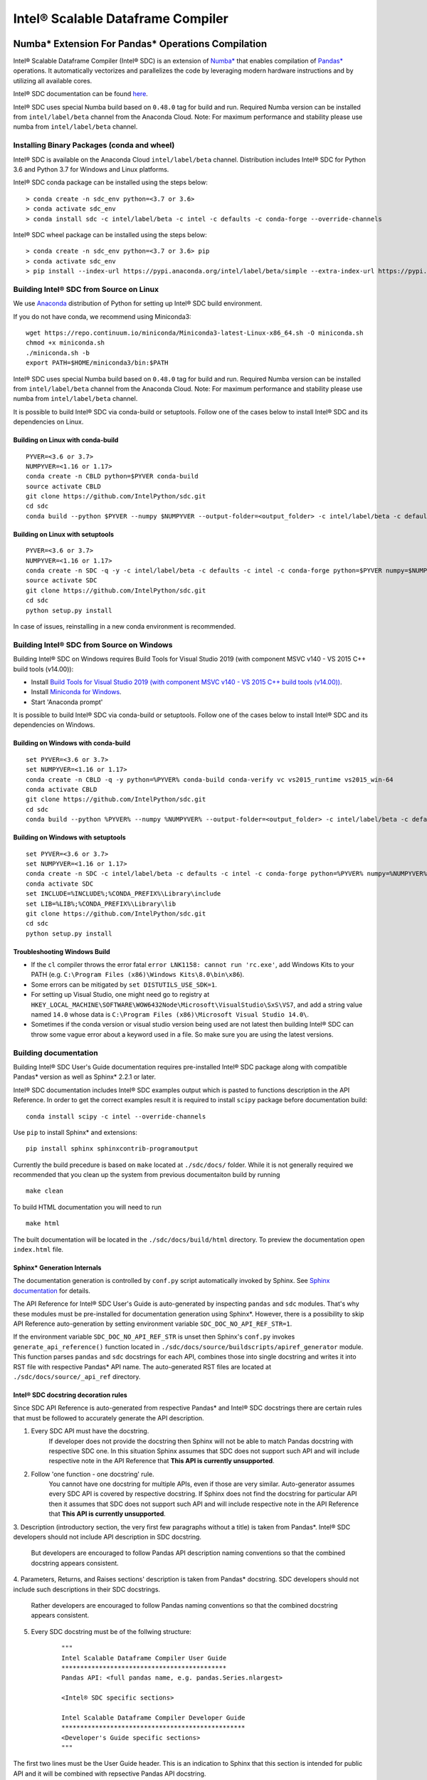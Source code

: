 **********************************
Intel® Scalable Dataframe Compiler
**********************************

.. image:: https://travis-ci.com/IntelPython/sdc.svg?branch=master
    :target: https://travis-ci.com/IntelPython/sdc
    :alt: Travis CI

.. image:: https://dev.azure.com/IntelPython/HPAT/_apis/build/status/IntelPython.sdc?branchName=master
    :target: https://dev.azure.com/IntelPython/HPAT/_build/latest?definitionId=2&branchName=master
    :alt: Azure Pipelines

.. _Numba*: https://numba.pydata.org/
.. _Pandas*: https://pandas.pydata.org/

Numba* Extension For Pandas* Operations Compilation
###################################################

Intel® Scalable Dataframe Compiler (Intel® SDC) is an extension of `Numba*`_
that enables compilation of `Pandas*`_ operations. It automatically vectorizes and parallelizes
the code by leveraging modern hardware instructions and by utilizing all available cores.

Intel® SDC documentation can be found `here <https://intelpython.github.io/sdc-doc/>`_.

Intel® SDC uses special Numba build based on ``0.48.0`` tag for build and run.
Required Numba version can be installed from ``intel/label/beta`` channel from the Anaconda Cloud.
Note: For maximum performance and stability please use numba from ``intel/label/beta`` channel.

Installing Binary Packages (conda and wheel)
--------------------------------------------

Intel® SDC is available on the Anaconda Cloud ``intel/label/beta`` channel.
Distribution includes Intel® SDC for Python 3.6 and Python 3.7 for Windows and Linux platforms.

Intel® SDC conda package can be installed using the steps below:
::

    > conda create -n sdc_env python=<3.7 or 3.6>
    > conda activate sdc_env
    > conda install sdc -c intel/label/beta -c intel -c defaults -c conda-forge --override-channels

Intel® SDC wheel package can be installed using the steps below:
::

    > conda create -n sdc_env python=<3.7 or 3.6> pip
    > conda activate sdc_env
    > pip install --index-url https://pypi.anaconda.org/intel/label/beta/simple --extra-index-url https://pypi.anaconda.org/intel/simple --extra-index-url https://pypi.org/simple sdc


Building Intel® SDC from Source on Linux
----------------------------------------

We use `Anaconda <https://www.anaconda.com/download/>`_ distribution of
Python for setting up Intel® SDC build environment.

If you do not have conda, we recommend using Miniconda3::

    wget https://repo.continuum.io/miniconda/Miniconda3-latest-Linux-x86_64.sh -O miniconda.sh
    chmod +x miniconda.sh
    ./miniconda.sh -b
    export PATH=$HOME/miniconda3/bin:$PATH

Intel® SDC uses special Numba build based on ``0.48.0`` tag for build and run.
Required Numba version can be installed from ``intel/label/beta`` channel from the Anaconda Cloud.
Note: For maximum performance and stability please use numba from ``intel/label/beta`` channel.

It is possible to build Intel® SDC via conda-build or setuptools. Follow one of the
cases below to install Intel® SDC and its dependencies on Linux.

Building on Linux with conda-build
~~~~~~~~~~~~~~~~~~~~~~~~~~~~~~~~~~
::

    PYVER=<3.6 or 3.7>
    NUMPYVER=<1.16 or 1.17>
    conda create -n CBLD python=$PYVER conda-build
    source activate CBLD
    git clone https://github.com/IntelPython/sdc.git
    cd sdc
    conda build --python $PYVER --numpy $NUMPYVER --output-folder=<output_folder> -c intel/label/beta -c defaults -c intel -c conda-forge --override-channels buildscripts/sdc-conda-recipe

Building on Linux with setuptools
~~~~~~~~~~~~~~~~~~~~~~~~~~~~~~~~~
::

    PYVER=<3.6 or 3.7>
    NUMPYVER=<1.16 or 1.17>
    conda create -n SDC -q -y -c intel/label/beta -c defaults -c intel -c conda-forge python=$PYVER numpy=$NUMPYVER numba=0.48.0 pandas=0.25.3 scipy pyarrow=0.15.1 gcc_linux-64 gxx_linux-64
    source activate SDC
    git clone https://github.com/IntelPython/sdc.git
    cd sdc
    python setup.py install

In case of issues, reinstalling in a new conda environment is recommended.

Building Intel® SDC from Source on Windows
------------------------------------------

Building Intel® SDC on Windows requires Build Tools for Visual Studio 2019 (with component MSVC v140 - VS 2015 C++ build tools (v14.00)):

* Install `Build Tools for Visual Studio 2019 (with component MSVC v140 - VS 2015 C++ build tools (v14.00)) <https://visualstudio.microsoft.com/downloads/#build-tools-for-visual-studio-2019>`_.
* Install `Miniconda for Windows <https://repo.continuum.io/miniconda/Miniconda3-latest-Windows-x86_64.exe>`_.
* Start 'Anaconda prompt'

It is possible to build Intel® SDC via conda-build or setuptools. Follow one of the
cases below to install Intel® SDC and its dependencies on Windows.

Building on Windows with conda-build
~~~~~~~~~~~~~~~~~~~~~~~~~~~~~~~~~~~~
::

    set PYVER=<3.6 or 3.7>
    set NUMPYVER=<1.16 or 1.17>
    conda create -n CBLD -q -y python=%PYVER% conda-build conda-verify vc vs2015_runtime vs2015_win-64
    conda activate CBLD
    git clone https://github.com/IntelPython/sdc.git
    cd sdc
    conda build --python %PYVER% --numpy %NUMPYVER% --output-folder=<output_folder> -c intel/label/beta -c defaults -c intel -c conda-forge --override-channels buildscripts\sdc-conda-recipe

Building on Windows with setuptools
~~~~~~~~~~~~~~~~~~~~~~~~~~~~~~~~~~~
::

    set PYVER=<3.6 or 3.7>
    set NUMPYVER=<1.16 or 1.17>
    conda create -n SDC -c intel/label/beta -c defaults -c intel -c conda-forge python=%PYVER% numpy=%NUMPYVER% numba=0.48.0 pandas=0.25.3 scipy pyarrow=0.15.1
    conda activate SDC
    set INCLUDE=%INCLUDE%;%CONDA_PREFIX%\Library\include
    set LIB=%LIB%;%CONDA_PREFIX%\Library\lib
    git clone https://github.com/IntelPython/sdc.git
    cd sdc
    python setup.py install

.. "C:\Program Files (x86)\Microsoft Visual Studio 14.0\VC\vcvarsall.bat" amd64

Troubleshooting Windows Build
~~~~~~~~~~~~~~~~~~~~~~~~~~~~~

* If the ``cl`` compiler throws the error fatal ``error LNK1158: cannot run 'rc.exe'``,
  add Windows Kits to your PATH (e.g. ``C:\Program Files (x86)\Windows Kits\8.0\bin\x86``).
* Some errors can be mitigated by ``set DISTUTILS_USE_SDK=1``.
* For setting up Visual Studio, one might need go to registry at
  ``HKEY_LOCAL_MACHINE\SOFTWARE\WOW6432Node\Microsoft\VisualStudio\SxS\VS7``,
  and add a string value named ``14.0`` whose data is ``C:\Program Files (x86)\Microsoft Visual Studio 14.0\``.
* Sometimes if the conda version or visual studio version being used are not latest then building Intel® SDC can throw some vague error about a keyword used in a file. So make sure you are using the latest versions.


Building documentation
----------------------
Building Intel® SDC User's Guide documentation requires pre-installed Intel® SDC package along with compatible Pandas* version as well as Sphinx* 2.2.1 or later.

Intel® SDC documentation includes Intel® SDC examples output which is pasted to functions description in the API Reference.
In order to get the correct examples result it is required to install ``scipy`` package before documentation build:
::

    conda install scipy -c intel --override-channels

Use ``pip`` to install Sphinx* and extensions:
::

    pip install sphinx sphinxcontrib-programoutput

Currently the build precedure is based on ``make`` located at ``./sdc/docs/`` folder. While it is not generally required we recommended that you clean up the system from previous documentaiton build by running
::

    make clean

To build HTML documentation you will need to run
::

    make html

The built documentation will be located in the ``./sdc/docs/build/html`` directory.
To preview the documentation open ``index.html`` file.

Sphinx* Generation Internals
~~~~~~~~~~~~~~~~~~~~~~~~~~~~
The documentation generation is controlled by ``conf.py`` script automatically invoked by Sphinx.
See `Sphinx documentation <http://www.sphinx-doc.org/en/master/usage/configuration.html>`_ for details.

The API Reference for Intel® SDC User's Guide is auto-generated by inspecting ``pandas`` and ``sdc`` modules. That's why these modules must be pre-installed for documentation generation using Sphinx*. However, there is a possibility to skip API Reference auto-generation by setting environment variable ``SDC_DOC_NO_API_REF_STR=1``.

If the environment variable ``SDC_DOC_NO_API_REF_STR`` is unset then Sphinx's ``conf.py`` invokes ``generate_api_reference()`` function located in ``./sdc/docs/source/buildscripts/apiref_generator`` module. This function parses ``pandas`` and ``sdc`` docstrings for each API, combines those into single docstring and writes it into RST file with respective Pandas* API name. The auto-generated RST files are
located at ``./sdc/docs/source/_api_ref`` directory.

.. note:
    Sphinx will automatically clean the ``_api_ref`` directory on the next invocation of the documenation build.

Intel® SDC docstring decoration rules
~~~~~~~~~~~~~~~~~~~~~~~~~~~~~~~~~~~~
Since SDC API Reference is auto-generated from respective Pandas* and Intel® SDC docstrings there are certain rules that must be
followed to accurately generate the API description.

1. Every SDC API must have the docstring.
    If developer does not provide the docstring then Sphinx will not be able to match Pandas docstring with respective SDC one. In this     situation Sphinx assumes that SDC does not support such API and will include respective note in the API Reference that
    **This API is currently unsupported**.

2. Follow 'one function - one docstring' rule.
    You cannot have one docstring for multiple APIs, even if those are very similar. Auto-generator assumes every SDC API is covered by
    respective docstring. If Sphinx does not find the docstring for particular API then it assumes that SDC does not support such API
    and will include respective note in the API Reference that **This API is currently unsupported**.

3. Description (introductory section, the very first few paragraphs without a title) is taken from Pandas*.
Intel® SDC developers should not include API description in SDC docstring.
    But developers are encouraged to follow Pandas API description naming conventions
    so that the combined docstring appears consistent.

4. Parameters, Returns, and Raises sections' description is taken from Pandas* docstring.
SDC developers should not include such descriptions in their SDC docstrings.
    Rather developers are encouraged to follow Pandas naming conventions
    so that the combined docstring appears consistent.

5. Every SDC docstring must be of the follwing structure:
    ::

        """
        Intel Scalable Dataframe Compiler User Guide
        ********************************************
        Pandas API: <full pandas name, e.g. pandas.Series.nlargest>

        <Intel® SDC specific sections>

        Intel Scalable Dataframe Compiler Developer Guide
        *************************************************
        <Developer's Guide specific sections>
        """

The first two lines must be the User Guide header. This is an indication to Sphinx that this section is intended for public API
and it will be combined with repsective Pandas API docstring.

Line 3 must specify what Pandas API this Intel® SDC docstring does correspond to. It must start with ``Pandas API:`` followed by
full Pandas API name that corresponds to this SDC docstring. Remember to include full name, for example, ``nlargest`` is not
sufficient for auto-generator to perform the match. The full name must be ``pandas.Series.nlargest``.

After User Guide sections in the docstring there can be another header indicating that the remaining part of the docstring belongs to
Developer's Guide and must not be included into User's Guide.

6. Examples, See Also, References sections are **NOT** taken from Pandas docstring. SDC developers are expected to complete these sections in SDC doctrings.
    This is so because respective Pandas sections are sometimes too Pandas specific and are not relevant to SDC. SDC developers have to
    rewrite those sections in Intel® SDC style. Do not forget about User Guide header and Pandas API name prior to adding SDC specific
    sections.

7. Examples section is mandatory for every SDC API. 'One API - at least one example' rule is applied.
    Examples are essential part of user experience and must accompany every API docstring.

8. Embed examples into Examples section from ``./sdc/examples``.
    Rather than writing example in the docstring (which is error-prone) embed relevant example scripts into the docstring. For example,
    here is an example how to embed example for ``pandas.Series.get()`` function into respective Intel® SDC docstring:

    ::

        """
        ...
        Examples
        --------
        .. literalinclude:: ../../../examples/series_getitem.py
           :language: python
           :lines: 27-
           :caption: Getting Pandas Series elements
           :name: ex_series_getitem

        .. code-block:: console

            > python ./series_getitem.py
            55

    In the above snapshot the script ``series_getitem.py`` is embedded into the docstring. ``:lines: 27-`` allows to skip lengthy
    copyright header of the file. ``:caption:`` provides meaningful description of the example. It is a good tone to have the caption
    for every example. ``:name:`` is the Sphinx name that allows referencing example from other parts of the documentation. It is a good
    tone to include this field. Please follow the naming convention ``ex_<example file name>`` for consistency.

    Accompany every example with the expected output using ``.. code-block:: console`` decorator.


        **Every Examples section must come with one or more examples illustrating all major variations of supported API parameter  combinations. It is highly recommended to illustrate SDC API limitations (e.g. unsupported parameters) in example script comments.**

9. See Also sections are highly encouraged.
    This is a good practice to include relevant references into the See Also section. Embedding references which are not directly
    related to the topic may be distructing if those appear across API description. A good style is to have a dedicated section for
    relevant topics.

    See Also section may include references to relevant SDC and Pandas as well as to external topics.

    A special form of See Also section is References to publications. Pandas documentation sometimes uses References section to refer to
    external projects. While it is not prohibited to use References section in SDC docstrings, it is better to combine all references
    under See Also umbrella.

10. Notes and Warnings must be decorated with ``.. note::`` and ``.. warning::`` respectively.
    Do not use
    ::
        Notes
        -----

        Warning
        -------

    Pay attention to indentation and required blank lines. Sphinx is very sensitive to that.

11. If SDC API does not support all variations of respective Pandas API then Limitations section is mandatory.
    While there is not specific guideline how Limitations section must be written, a good style is to follow Pandas Parameters section
    description style and naming conventions.

12. Before committing your code for public SDC API you are expected to:

    - have SDC docstring implemented;
    - have respective SDC examples implemented and tested
    - API Reference documentation generated and visually inspected. New warnings in the documentation build are not allowed.

Running unit tests
------------------
::
    # Scipy is required for tests
    conda install -y scipy

    python sdc/tests/gen_test_data.py
    python -m unittest

References
##########

Intel® SDC follows ideas and initial code base of High-Performance Analytics Toolkit (HPAT). These academic papers describe ideas and methods behind HPAT:

- `HPAT paper at ICS'17 <http://dl.acm.org/citation.cfm?id=3079099>`_
- `HPAT at HotOS'17 <http://dl.acm.org/citation.cfm?id=3103004>`_
- `HiFrames on arxiv <https://arxiv.org/abs/1704.02341>`_
